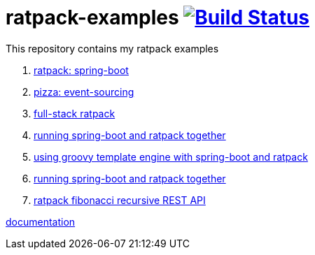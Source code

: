 = ratpack-examples image:https://travis-ci.org/daggerok/ratpack-examples.svg?branch=master["Build Status", link=https://travis-ci.org/daggerok/ratpack-examples]

//tag::content[]

This repository contains my ratpack examples

. link:spring-boot-ratpack[ratpack: spring-boot]
. link:event-sourced-pizza[pizza: event-sourcing]
. link:groovy-ioc-static-rest-spa-fullstack[full-stack ratpack]
. link:run-spring-boot-and-ratpack-together-groovy-template-engine[running spring-boot and ratpack together]
. link:groovy-template-engine[using groovy template engine with spring-boot and ratpack]
. link:kotlin-ratpack-spring-boot-mongo-hateoas[running spring-boot and ratpack together]
. link:fibonacci-gradle[ratpack fibonacci recursive REST API]

link:https://ratpack.io/manual/current/index.html[documentation]

//end::content[]
